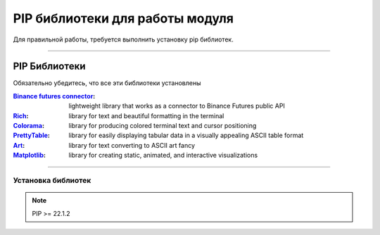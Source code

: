 PIP библиотеки для работы модуля
================================
Для правильной работы, требуется выполнить установку pip библиотек.

--------------------------------------------------------------------------------------------------------

PIP Библиотеки
--------------
Обязательно убедитесь, что все эти библиотеки установлены

:`Binance futures connector <https://github.com/binance/binance-futures-connector-python>`_: lightweight library that works as a connector to Binance Futures public API
:`Rich <https://github.com/Textualize/rich>`_: library for text and beautiful formatting in the terminal
:`Colorama <https://github.com/tartley/colorama>`_: library for producing colored terminal text and cursor positioning
:`PrettyTable <https://github.com/jazzband/prettytable>`_: library for easily displaying tabular data in a visually appealing ASCII table format
:`Art <https://github.com/sepandhaghighi/art>`_: library for text converting to ASCII art fancy
:`Matplotlib <https://github.com/matplotlib/matplotlib>`_: library for creating static, animated, and interactive visualizations

---------------------------------------------------------------------------------------------------------

Установка библиотек
+++++++++++++++++++

.. note::
    PIP >= 22.1.2

.. code-block::
    :linenos:
    :emphasize-lines: 3,5

    pip install binance-futures-connector
    pip install rich
    pip install colorama
    pip install prettytable
    pip install art
    pip install matplotlib